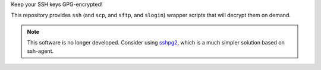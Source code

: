 Keep your SSH keys GPG-encrypted!

This repository provides ``ssh`` (and ``scp``, and ``sftp``, and ``slogin``)
wrapper scripts that will decrypt them on demand.

.. note::
   This software is no longer developed.
   Consider using sshpg2_,
   which is a much simpler solution based on ssh-agent.

.. _sshpg2:
   https://github.com/jwilk/sshpg2

.. vim:tw=72 ts=3 sts=3 sw=3 et

